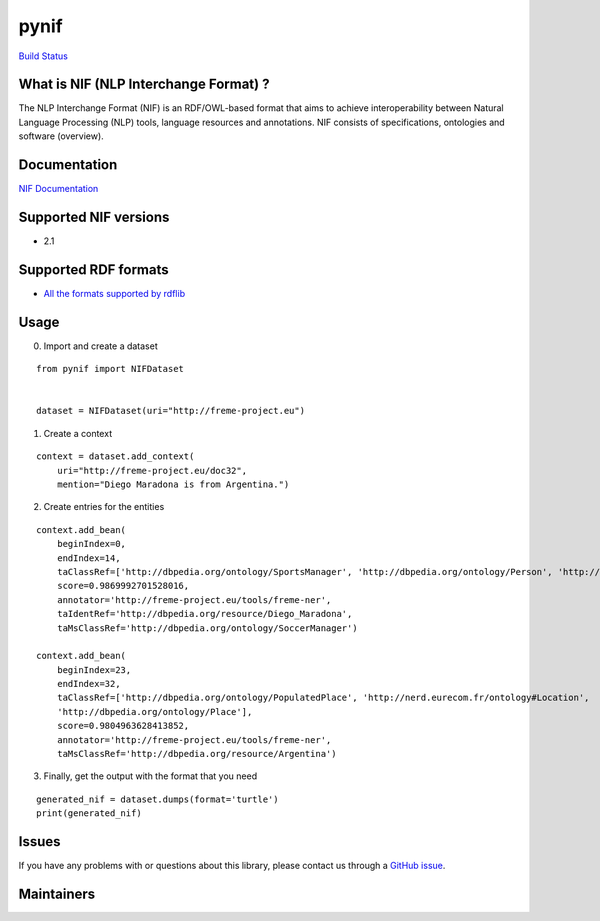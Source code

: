 pynif
=====

`Build Status <https://travis-ci.org/wetneb/pynif>`__

What is NIF (NLP Interchange Format) ?
--------------------------------------

The NLP Interchange Format (NIF) is an RDF/OWL-based format that aims to
achieve interoperability between Natural Language Processing (NLP)
tools, language resources and annotations. NIF consists of
specifications, ontologies and software (overview).

Documentation
-------------

`NIF Documentation <http://persistence.uni-leipzig.org/nlp2rdf/>`__

Supported NIF versions
----------------------

-  2.1

Supported RDF formats
---------------------

-  `All the formats supported by
   rdflib <https://rdflib.readthedocs.io/en/stable/plugin_parsers.html>`__

Usage
-----

0) Import and create a dataset

::

   from pynif import NIFDataset


   dataset = NIFDataset(uri="http://freme-project.eu")
           

1) Create a context

::

   context = dataset.add_context(
       uri="http://freme-project.eu/doc32",
       mention="Diego Maradona is from Argentina.")

2) Create entries for the entities

::

   context.add_bean(
       beginIndex=0,
       endIndex=14,
       taClassRef=['http://dbpedia.org/ontology/SportsManager', 'http://dbpedia.org/ontology/Person', 'http://nerd.eurecom.fr/ontology#Person'],
       score=0.9869992701528016,
       annotator='http://freme-project.eu/tools/freme-ner',
       taIdentRef='http://dbpedia.org/resource/Diego_Maradona',
       taMsClassRef='http://dbpedia.org/ontology/SoccerManager')

   context.add_bean(
       beginIndex=23,
       endIndex=32,
       taClassRef=['http://dbpedia.org/ontology/PopulatedPlace', 'http://nerd.eurecom.fr/ontology#Location',
       'http://dbpedia.org/ontology/Place'],
       score=0.9804963628413852,
       annotator='http://freme-project.eu/tools/freme-ner',
       taMsClassRef='http://dbpedia.org/resource/Argentina')

3) Finally, get the output with the format that you need

::

   generated_nif = dataset.dumps(format='turtle')
   print(generated_nif)

Issues
------

If you have any problems with or questions about this library, please
contact us through a `GitHub
issue <https://github.com/NLP2RDF/pyNIF-lib/issues>`__.

Maintainers
-----------


